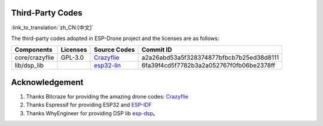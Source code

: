 Third-Party Codes
======================

:link_to_translation:`zh_CN:[中文]`

The third-party codes adopted in ESP-Drone project and the licenses are as follows:

==============  =========   ======================================================================================= ========================================
Components      Licenses    Source Codes                                                                            Commit ID
==============  =========   ======================================================================================= ========================================
core/crazyflie  GPL-3.0     `Crazyflie <https://github.com/bitcraze/crazyflie-firmware>`__                          a2a26abd53a5f328374877bfbcb7b25ed38d8111
lib/dsp_lib                 `esp32-lin <https://github.com/whyengineer/esp32-lin/tree/master/components/dsp_lib>`__ 6fa39f4cd5f7782b3a2a052767f0fb06be2378ff
==============  =========   ======================================================================================= ========================================

Acknowledgement 
================

1. Thanks Bitcraze for providing the amazing drone codes: `Crazyflie <https://www.bitcraze.io/%20>`__
2. Thanks Espressif for providing ESP32 and `ESP-IDF <https://docs.espressif.com/projects/esp-idf/en/latest/esp32s2/get-started/index.html>`__\
3. Thanks WhyEngineer for providing DSP lib `esp-dsp <https://github.com/whyengineer/esp32-lin/tree/master/components/dsp_lib>`__\ 。
